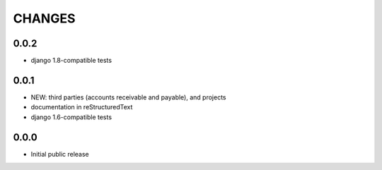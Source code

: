 CHANGES
=======

0.0.2
-----

- django 1.8-compatible tests

0.0.1
-----

- NEW: third parties (accounts receivable and payable), and projects
- documentation in reStructuredText
- django 1.6-compatible tests

0.0.0
-----

- Initial public release

